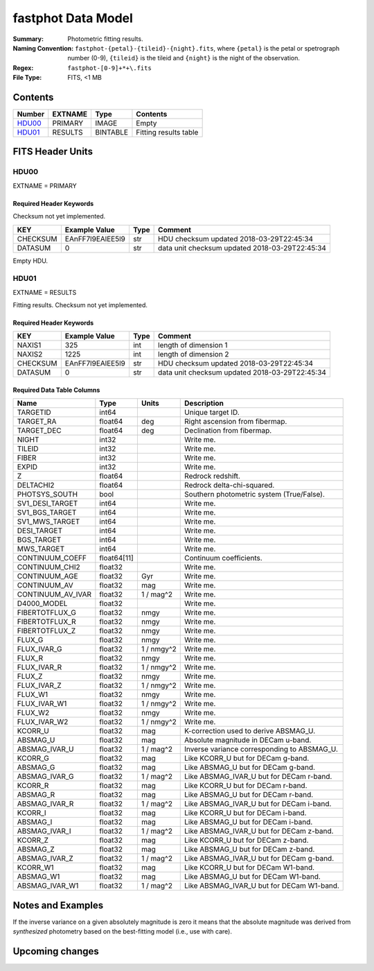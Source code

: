 ===================
fastphot Data Model
===================

:Summary: Photometric fitting results.
:Naming Convention: ``fastphot-{petal}-{tileid}-{night}.fits``, where
    ``{petal}`` is the petal or spetrograph number (0-9), ``{tileid}`` is the
    tileid and ``{night}`` is the night of the observation.
:Regex: ``fastphot-[0-9]+*+\.fits``
:File Type: FITS, <1 MB

Contents
========

====== ============ ======== =====================
Number EXTNAME      Type     Contents
====== ============ ======== =====================
HDU00_ PRIMARY      IMAGE    Empty
HDU01_ RESULTS      BINTABLE Fitting results table
====== ============ ======== =====================

FITS Header Units
=================

HDU00
-----

EXTNAME = PRIMARY

Required Header Keywords
~~~~~~~~~~~~~~~~~~~~~~~~

Checksum not yet implemented.

======== ================ ==== ==============================================
KEY      Example Value    Type Comment
======== ================ ==== ==============================================
CHECKSUM EAnFF7l9EAlEE5l9 str  HDU checksum updated 2018-03-29T22:45:34
DATASUM  0                str  data unit checksum updated 2018-03-29T22:45:34
======== ================ ==== ==============================================

Empty HDU.

HDU01
-----

EXTNAME = RESULTS

Fitting results. Checksum not yet implemented.

Required Header Keywords
~~~~~~~~~~~~~~~~~~~~~~~~

======== ================ ==== ==============================================
KEY      Example Value    Type Comment
======== ================ ==== ==============================================
NAXIS1   325              int  length of dimension 1
NAXIS2   1225             int  length of dimension 2
CHECKSUM EAnFF7l9EAlEE5l9 str  HDU checksum updated 2018-03-29T22:45:34
DATASUM  0                str  data unit checksum updated 2018-03-29T22:45:34
======== ================ ==== ==============================================

Required Data Table Columns
~~~~~~~~~~~~~~~~~~~~~~~~~~~

================================= =========== ========== ==========================================
Name                              Type        Units      Description
================================= =========== ========== ==========================================
              TARGETID              int64                Unique target ID.
             TARGET_RA            float64            deg Right ascension from fibermap.
            TARGET_DEC            float64            deg Declination from fibermap.
                 NIGHT              int32                Write me.
                TILEID              int32                Write me.
                 FIBER              int32                Write me.
                 EXPID              int32                Write me.
                     Z            float64                Redrock redshift.
             DELTACHI2            float64                Redrock delta-chi-squared.
         PHOTSYS_SOUTH               bool                Southern photometric system (True/False).
       SV1_DESI_TARGET              int64                Write me.
        SV1_BGS_TARGET              int64                Write me.
        SV1_MWS_TARGET              int64                Write me.
           DESI_TARGET              int64                Write me.
            BGS_TARGET              int64                Write me.
            MWS_TARGET              int64                Write me.
       CONTINUUM_COEFF            float64[11]            Continuum coefficients.
        CONTINUUM_CHI2            float32                Write me.
         CONTINUUM_AGE            float32            Gyr Write me.
          CONTINUUM_AV            float32            mag Write me.
     CONTINUUM_AV_IVAR            float32     1 / mag^2  Write me.
           D4000_MODEL            float32                Write me.
        FIBERTOTFLUX_G            float32           nmgy Write me.
        FIBERTOTFLUX_R            float32           nmgy Write me.
        FIBERTOTFLUX_Z            float32           nmgy Write me.
                FLUX_G            float32           nmgy Write me.
           FLUX_IVAR_G            float32     1 / nmgy^2 Write me.
                FLUX_R            float32           nmgy Write me.
           FLUX_IVAR_R            float32     1 / nmgy^2 Write me.
                FLUX_Z            float32           nmgy Write me.
           FLUX_IVAR_Z            float32     1 / nmgy^2 Write me.
               FLUX_W1            float32           nmgy Write me.
          FLUX_IVAR_W1            float32     1 / nmgy^2 Write me.
               FLUX_W2            float32           nmgy Write me.
          FLUX_IVAR_W2            float32     1 / nmgy^2 Write me.
               KCORR_U            float32            mag K-correction used to derive ABSMAG_U.
              ABSMAG_U            float32            mag Absolute magnitude in DECam u-band.
         ABSMAG_IVAR_U            float32      1 / mag^2 Inverse variance corresponding to ABSMAG_U.
               KCORR_G            float32            mag Like KCORR_U but for DECam g-band.
              ABSMAG_G            float32            mag Like ABSMAG_U but for DECam g-band.
         ABSMAG_IVAR_G            float32      1 / mag^2 Like ABSMAG_IVAR_U but for DECam r-band.
               KCORR_R            float32            mag Like KCORR_U but for DECam r-band.
              ABSMAG_R            float32            mag Like ABSMAG_U but for DECam r-band.
         ABSMAG_IVAR_R            float32      1 / mag^2 Like ABSMAG_IVAR_U but for DECam i-band.
               KCORR_I            float32            mag Like KCORR_U but for DECam i-band.
              ABSMAG_I            float32            mag Like ABSMAG_U but for DECam i-band.
         ABSMAG_IVAR_I            float32      1 / mag^2 Like ABSMAG_IVAR_U but for DECam z-band.
               KCORR_Z            float32            mag Like KCORR_U but for DECam z-band.
              ABSMAG_Z            float32            mag Like ABSMAG_U but for DECam z-band.
         ABSMAG_IVAR_Z            float32      1 / mag^2 Like ABSMAG_IVAR_U but for DECam g-band.
              KCORR_W1            float32            mag Like KCORR_U but for DECam W1-band.
             ABSMAG_W1            float32            mag Like ABSMAG_U but for DECam W1-band.
        ABSMAG_IVAR_W1            float32      1 / mag^2 Like ABSMAG_IVAR_U but for DECam W1-band.
================================= =========== ========== ==========================================

Notes and Examples
==================

If the inverse variance on a given absolutely magnitude is zero it means that
the absolute magnitude was derived from *synthesized* photometry based on the
best-fitting model (i.e., use with care).

Upcoming changes
================
